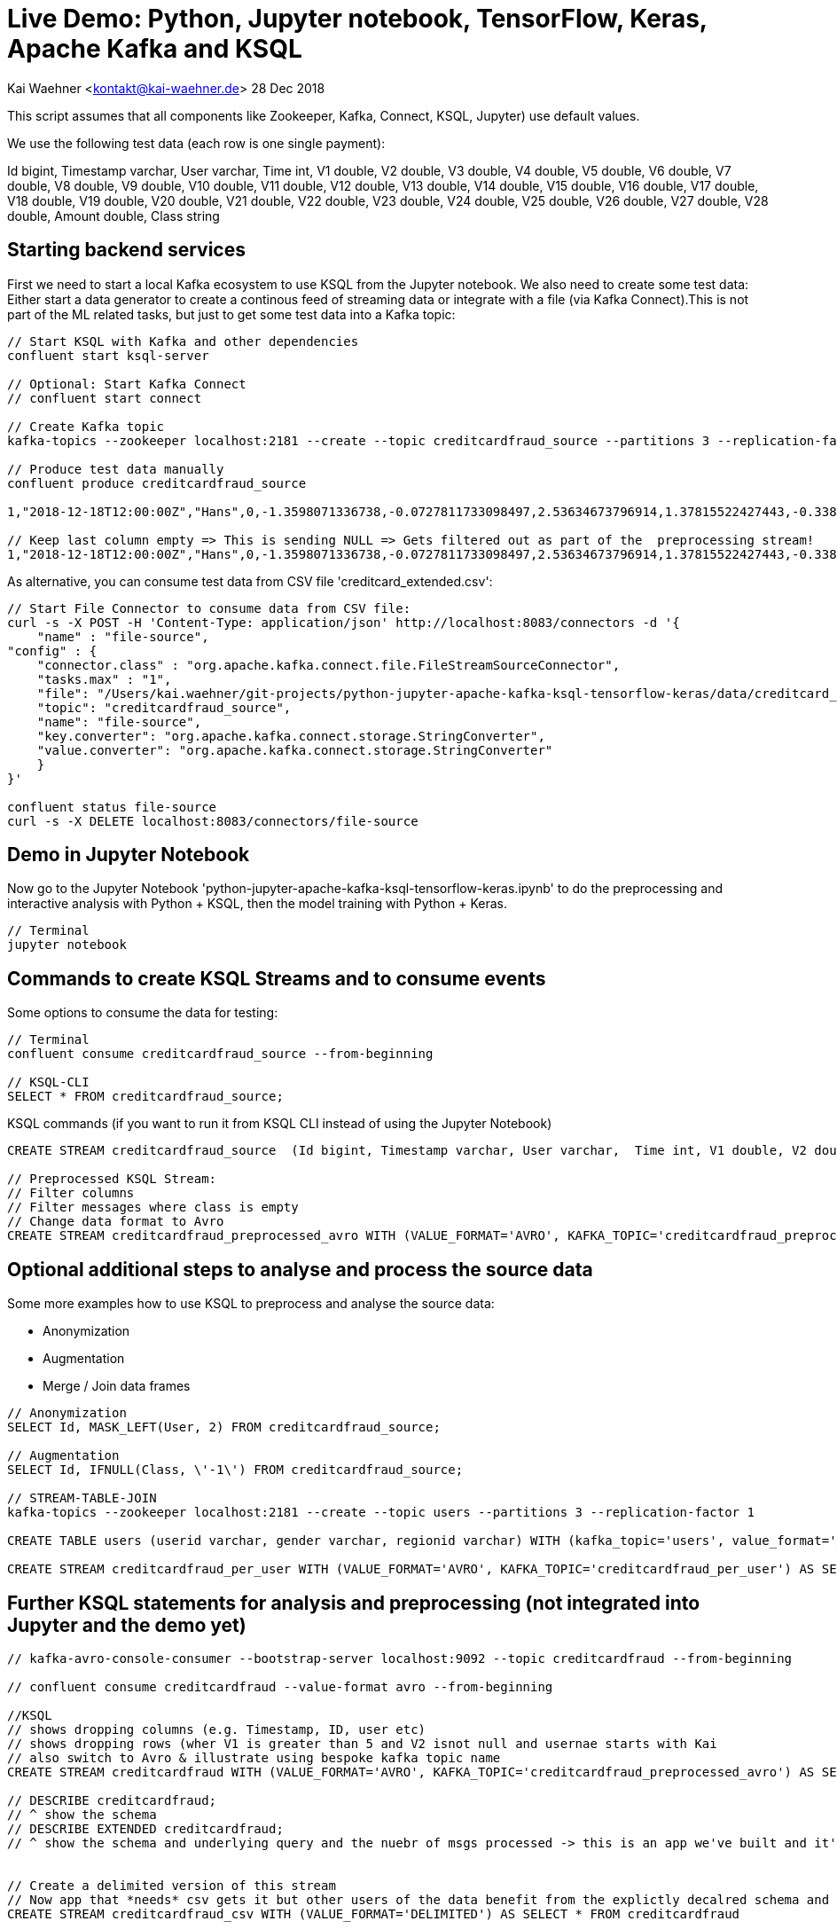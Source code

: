 = Live Demo: Python, Jupyter notebook, TensorFlow, Keras, Apache Kafka and KSQL

Kai Waehner <kontakt@kai-waehner.de>
28 Dec 2018

This script assumes that all components like Zookeeper, Kafka, Connect, KSQL, Jupyter) use default values.

We use the following test data (each row is one single payment):

Id bigint, Timestamp varchar, User varchar, Time int, V1 double, V2 double, V3 double, V4 double, V5 double, V6 double, V7 double, V8 double, V9 double, V10 double, V11 double, V12 double, V13 double, V14 double, V15 double, V16 double, V17 double, V18 double, V19 double, V20 double, V21 double, V22 double, V23 double, V24 double, V25 double, V26 double, V27 double, V28 double, Amount double, Class string

== Starting backend services

First we need to start a local Kafka ecosystem to use KSQL from the Jupyter notebook. We also need to create some test data:
Either start a data generator to create a continous feed of streaming data or integrate with a file (via Kafka Connect).This is not part of the ML related tasks, but just to get some test data into a Kafka topic:

[source,bash]
----
// Start KSQL with Kafka and other dependencies
confluent start ksql-server

// Optional: Start Kafka Connect
// confluent start connect

// Create Kafka topic
kafka-topics --zookeeper localhost:2181 --create --topic creditcardfraud_source --partitions 3 --replication-factor 1

// Produce test data manually
confluent produce creditcardfraud_source

1,"2018-12-18T12:00:00Z","Hans",0,-1.3598071336738,-0.0727811733098497,2.53634673796914,1.37815522427443,-0.338320769942518,0.462387777762292,0.239598554061257,0.0986979012610507,0.363786969611213,0.0907941719789316,-0.551599533260813,-0.617800855762348,-0.991389847235408,-0.311169353699879,1.46817697209427,-0.470400525259478,0.207971241929242,0.0257905801985591,0.403992960255733,0.251412098239705,-0.018306777944153,0.277837575558899,-0.110473910188767,0.0669280749146731,0.128539358273528,-0.189114843888824,0.133558376740387,-0.0210530534538215,149.62,"0"

// Keep last column empty => This is sending NULL => Gets filtered out as part of the  preprocessing stream!
1,"2018-12-18T12:00:00Z","Hans",0,-1.3598071336738,-0.0727811733098497,2.53634673796914,1.37815522427443,-0.338320769942518,0.462387777762292,0.239598554061257,0.0986979012610507,0.363786969611213,0.0907941719789316,-0.551599533260813,-0.617800855762348,-0.991389847235408,-0.311169353699879,1.46817697209427,-0.470400525259478,0.207971241929242,0.0257905801985591,0.403992960255733,0.251412098239705,-0.018306777944153,0.277837575558899,-0.110473910188767,0.0669280749146731,0.128539358273528,-0.189114843888824,0.133558376740387,-0.0210530534538215,149.62,
----

As alternative, you can consume test data from CSV file 'creditcard_extended.csv':

[source,bash]
----
// Start File Connector to consume data from CSV file:
curl -s -X POST -H 'Content-Type: application/json' http://localhost:8083/connectors -d '{
    "name" : "file-source",
"config" : {
    "connector.class" : "org.apache.kafka.connect.file.FileStreamSourceConnector",
    "tasks.max" : "1",
    "file": "/Users/kai.waehner/git-projects/python-jupyter-apache-kafka-ksql-tensorflow-keras/data/creditcard_extended.csv",
    "topic": "creditcardfraud_source",
    "name": "file-source",
    "key.converter": "org.apache.kafka.connect.storage.StringConverter",
    "value.converter": "org.apache.kafka.connect.storage.StringConverter"
    }
}'

confluent status file-source
curl -s -X DELETE localhost:8083/connectors/file-source
----

== Demo in Jupyter Notebook
Now go to the Jupyter Notebook 'python-jupyter-apache-kafka-ksql-tensorflow-keras.ipynb' to do the preprocessing and interactive analysis with Python + KSQL, then the model training with Python + Keras.

[source,bash]
----
// Terminal
jupyter notebook
----

== Commands to create KSQL Streams and to consume events
Some options to consume the data for testing:

[source,bash]
----

// Terminal
confluent consume creditcardfraud_source --from-beginning

// KSQL-CLI 
SELECT * FROM creditcardfraud_source;
----

KSQL commands (if you want to run it from KSQL CLI instead of using the Jupyter Notebook)

[source,bash]
----
CREATE STREAM creditcardfraud_source  (Id bigint, Timestamp varchar, User varchar,  Time int, V1 double, V2 double, V3 double, V4 double, V5 double, V6 double, V7 double, V8 double, V9 double, V10 double, V11 double, V12 double, V13 double, V14 double, V15 double, V16 double, V17 double, V18 double, V19 double, V20 double, V21 double, V22 double, V23 double, V24 double, V25 double, V26 double, V27 double, V28 double, Amount double, Class string) WITH (kafka_topic='creditcardfraud_source', value_format='DELIMITED', KEY='Id');

// Preprocessed KSQL Stream:
// Filter columns
// Filter messages where class is empty
// Change data format to Avro
CREATE STREAM creditcardfraud_preprocessed_avro WITH (VALUE_FORMAT='AVRO', KAFKA_TOPIC='creditcardfraud_preprocessed_avro') AS SELECT Time,  V1 , V2 , V3 , V4 , V5 , V6 , V7 , V8 , V9 , V10 , V11 , V12 , V13 , V14 , V15 , V16 , V17 , V18 , V19 , V20 , V21 , V22 , V23 , V24 , V25 , V26 , V27 , V28 , Amount , Class FROM creditcardfraud_source WHERE Class IS NOT NULL;
----

== Optional additional steps to analyse and process the source data

Some more examples how to use KSQL to preprocess and analyse the source data:

- Anonymization
- Augmentation
- Merge / Join data frames

[source,bash]
----
// Anonymization 
SELECT Id, MASK_LEFT(User, 2) FROM creditcardfraud_source;

// Augmentation 
SELECT Id, IFNULL(Class, \'-1\') FROM creditcardfraud_source;

// STREAM-TABLE-JOIN
kafka-topics --zookeeper localhost:2181 --create --topic users --partitions 3 --replication-factor 1 

CREATE TABLE users (userid varchar, gender varchar, regionid varchar) WITH (kafka_topic='users', value_format='AVRO', key = 'userid');

CREATE STREAM creditcardfraud_per_user WITH (VALUE_FORMAT='AVRO', KAFKA_TOPIC='creditcardfraud_per_user') AS SELECT Time, Amount, Class FROM creditcardfraud_source c INNER JOIN USERS u on c.user = u.userid WHERE u.USERID = 1;
----


== Further KSQL statements for analysis and preprocessing (not integrated into Jupyter and the demo yet)

[source,bash]
----

// kafka-avro-console-consumer --bootstrap-server localhost:9092 --topic creditcardfraud --from-beginning

// confluent consume creditcardfraud --value-format avro --from-beginning

//KSQL
// shows dropping columns (e.g. Timestamp, ID, user etc) 
// shows dropping rows (wher V1 is greater than 5 and V2 isnot null and usernae starts with Kai
// also switch to Avro & illustrate using bespoke kafka topic name 
CREATE STREAM creditcardfraud WITH (VALUE_FORMAT='AVRO', KAFKA_TOPIC='creditcardfraud_preprocessed_avro') AS SELECT Time,  V1 , V2 , V3 , V4 , V5 , V6 , V7 , V8 , V9 , V10 , V11 , V12 , V13 , V14 , V15 , V16 , V17 , V18 , V19 , V20 , V21 , V22 , V23 , V24 , V25 , V26 , V27 , V28 , Amount , Class FROM creditcardfraud_enahnced c INNER JOIN USERS u on c.userid = u.userid WHERE V1 > 5 AND V2 IS NOT NULL AND u.CITY LIKE 'Premium%';

// DESCRIBE creditcardfraud;
// ^ show the schema
// DESCRIBE EXTENDED creditcardfraud;
// ^ show the schema and underlying query and the nuebr of msgs processed -> this is an app we've built and it's continually running


// Create a delimited version of this stream
// Now app that *needs* csv gets it but other users of the data benefit from the explictly decalred schema and dont' have to type it out each time
CREATE STREAM creditcardfraud_csv WITH (VALUE_FORMAT='DELIMITED') AS SELECT * FROM creditcardfraud

// KSQL => Extended CSV
Add column to:

SELECT 'hsbc.csv' AS SOURCE_FILE, * FROM creditcardfraud;

Remove NAs / No values

SELECT * FROM creditcardfraud WHERE V1 IS NOT NULL;
SELECT * FROM creditcardfraud WHERE (V1 IS NOT NULL AND V2 IS NOT NULL);

Restrict date range
// there isn't <NOW> function
// NOW - 1HOUR doesn't exist :(
// i.. you have to hard code the epoch
SELECT * FROM credicardfraud WHERE ROWTIME > {epoch value}


Timestamp handling
// See ATM fraud slides for illustration Slides: https://speakerdeck.com/rmoff/atm-fraud-detection-with-kafka-and-ksql
Code: https://github.com/confluentinc/demo-scene/blob/master/ksql-atm-fraud-detection/ksql-atm-fraud-detection-README.adoc
// this changes the way KSQL parses the timestamp of the message and uses a timestamp col from the payload - very important for time-based aggregations & time-based joins (e.g. stream-stream windowing)
CREATE STREAM credicardfraud … WITH (TIMESTAMP='timestamp_col',TIMESTAMP_FORMAT='YYYY etc')
ROWTIME then inherits tiemstamp_col _not_ kafka timestamp

SELECT TIMESTAMPTOSTRING(ROWTIME, 'yyyy-MM-dd HH:mm:ss Z'), ROWTIME , timestamp_col from creditcardfraud limit 1;

// or you can leave the timestamp of the mesasage alone and just filter as required
// useful for standard data prep & filtering 
SELECT * FROM creditcardfraud where STRINGTOTIMESTAMP(timestamp_col,'YYYY etc') > {epoch value}

Drop column / row
// drop row -> WHERE clause

// Concatenate
SELECT COL1 + COL2 AS NEW_COL FROM MY_STREAM;
SELECT CAST(COL1 AS VARCHAR) + CAST(COL2 AS VARCHAR) FROM MY_STREAM;
SELECT COL1 || ': static value : ' || COL2 AS NEW_COL // not sure if this is still supported
SELECT CONCAT(COL1,COL2) // SQL users might expect it but it's ugly

// splitting a col - can't be done
// there is no INSTR/INDEXOF, there's no SPLIT
// SELECT SUBSTRING(FULL_NAME,1,INDEXOF(FULL_NAME,' '))
// -> please go and upvote these on github
SELECT SUBSTR(FULL_NAME, 1,5) FROM MY_STREAM
// COALLESCE / CASE are the other huge missing ones
https://github.com/confluentinc/ksql/issues/620




// Merge / Join data frames
// e.g. two sources of data with the same structure

CREATE STREAM website_source (SAME SCHEMA) (WITH KAFAK_TOPIC='from website')
CREATE STREAM api_source (SAME SCHEMA) (WITH KAFAK_TOPIC='api')
// also different geos etc

CREATE STREAM UNIFIED AS SELECT 'website' AS SOURCE, * FROM WEBSITE_SOURCE;
INSERT INTO UNIFIED AS SELECT 'api' AS SOURCE, * FROM API_SOURCE; 

// Single resultig stream (-> kafka topic) but continually popualted with data from BOTH sources
// basically UNION of data sets


What else?

CREATE STREAM creditcardfraud (Id bigint, Time int, V1 double, V2 double, V3 double, V4 double, V5 double, V6 double, V7 double, V8 double, V9 double, V10 double, V11 double, V12 double, V13 double, V14 double, V15 double, V16 double, V17 double, V18 double, V19 double, V20 double, V21 double, V22 double, V23 double, V24 double, V25 double, V26 double, V27 double, V28 double, Amount double, Class string) WITH (kafka_topic='creditcardfraud', value_format='DELIMITED');

describe creditcardfraud;

SET 'auto.offset.reset'='earliest';

select * from creditcardfraud;

select TIME, V1, V2, AMOUNT, CLASS FROM creditcardfraud;

java.lang.String cannot be cast to org.apache.avro.generic.GenericRecord

// TODO Start data generator (continuous flow of data instead of CSV file) 
// TODO Use Kafka Connect Datagen for this: Kafka Connect Datagen
// TODO Create / fix creditcardtransactions.avro file
ksql-datagen quickstart=users format=json topic=users maxInterval=1000 propertiesFile=etc/ksql/datagen.properties
----

== Helper commands for Python, Conda, Jupyter, pip

Open Jupyter notebook

[source,bash]
----
// Open Jupyter and select the notebook 'live-demo___python-jupyter-apache-kafka-ksql-tensorflow-keras.adoc'
jupyter notebook
----

Some common commands for Jupyter, pip, conda to manage Python packages like ksql-python:

[source,bash]
----


conda info
conda create --name ksql-python python=3.4 tensorflow ksql
conda info --envs

// Add to .bash_profile
source activate ksql-python

// Add Python packages
conda install --name ksql-python tensorflow numpy pandas keras seaborn matplotlib scipy scikit-learn
conda remove -n ksql scipy

conda install -n ksql-python pip
pip info
pip install ksql 
pip install pickle 

tensorboard --logdir logs
tensorboard --logdir=logs/keras-fraud
----




